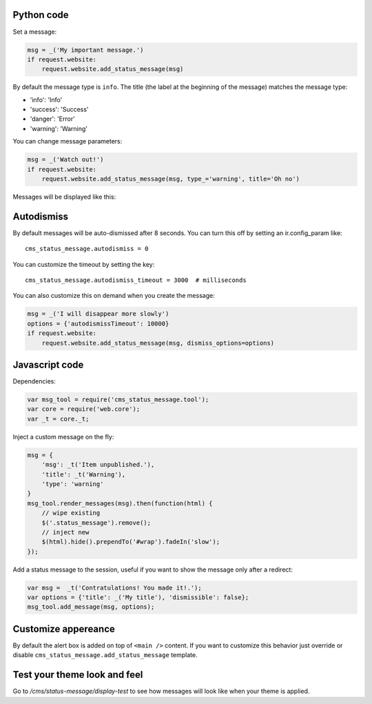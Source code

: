Python code
~~~~~~~~~~~

Set a message:

.. code:: python

    msg = _('My important message.')
    if request.website:
        request.website.add_status_message(msg)

By default the message type is ``info``. The title (the label at the
beginning of the message) matches the message type:

-  'info': 'Info'
-  'success': 'Success'
-  'danger': 'Error'
-  'warning': 'Warning'

You can change message parameters:

.. code:: python

    msg = _('Watch out!')
    if request.website:
        request.website.add_status_message(msg, type_='warning', title='Oh no')

Messages will be displayed like this:

.. image:: ./images/preview.png

Autodismiss
~~~~~~~~~~~

By default messages will be auto-dismissed after 8 seconds.
You can turn this off by setting an ir.config_param like::

    cms_status_message.autodismiss = 0

You can customize the timeout by setting the key::

    cms_status_message.autodismiss_timeout = 3000  # milliseconds


You can also customize this on demand when you create the message:


.. code:: python

    msg = _('I will disappear more slowly')
    options = {'autodismissTimeout': 10000}
    if request.website:
        request.website.add_status_message(msg, dismiss_options=options)


Javascript code
~~~~~~~~~~~~~~~

Dependencies:

.. code:: javascript


    var msg_tool = require('cms_status_message.tool');
    var core = require('web.core');
    var _t = core._t;

Inject a custom message on the fly:

.. code:: javascript

    msg = {
        'msg': _t('Item unpublished.'),
        'title': _t('Warning'),
        'type': 'warning'
    }
    msg_tool.render_messages(msg).then(function(html) {
        // wipe existing
        $('.status_message').remove();
        // inject new
        $(html).hide().prependTo('#wrap').fadeIn('slow');
    });


Add a status message to the session, useful if you want to show the
message only after a redirect:

.. code:: javascript

    var msg =  _t('Contratulations! You made it!.');
    var options = {'title': _('My title'), 'dismissible': false};
    msg_tool.add_message(msg, options);

Customize appereance
~~~~~~~~~~~~~~~~~~~~

By default the alert box is added on top of ``<main />`` content. If you
want to customize this behavior just override or disable
``cms_status_message.add_status_message`` template.


Test your theme look and feel
~~~~~~~~~~~~~~~~~~~~~~~~~~~~~

Go to `/cms/status-message/display-test` to see how messages will look like
when your theme is applied.

